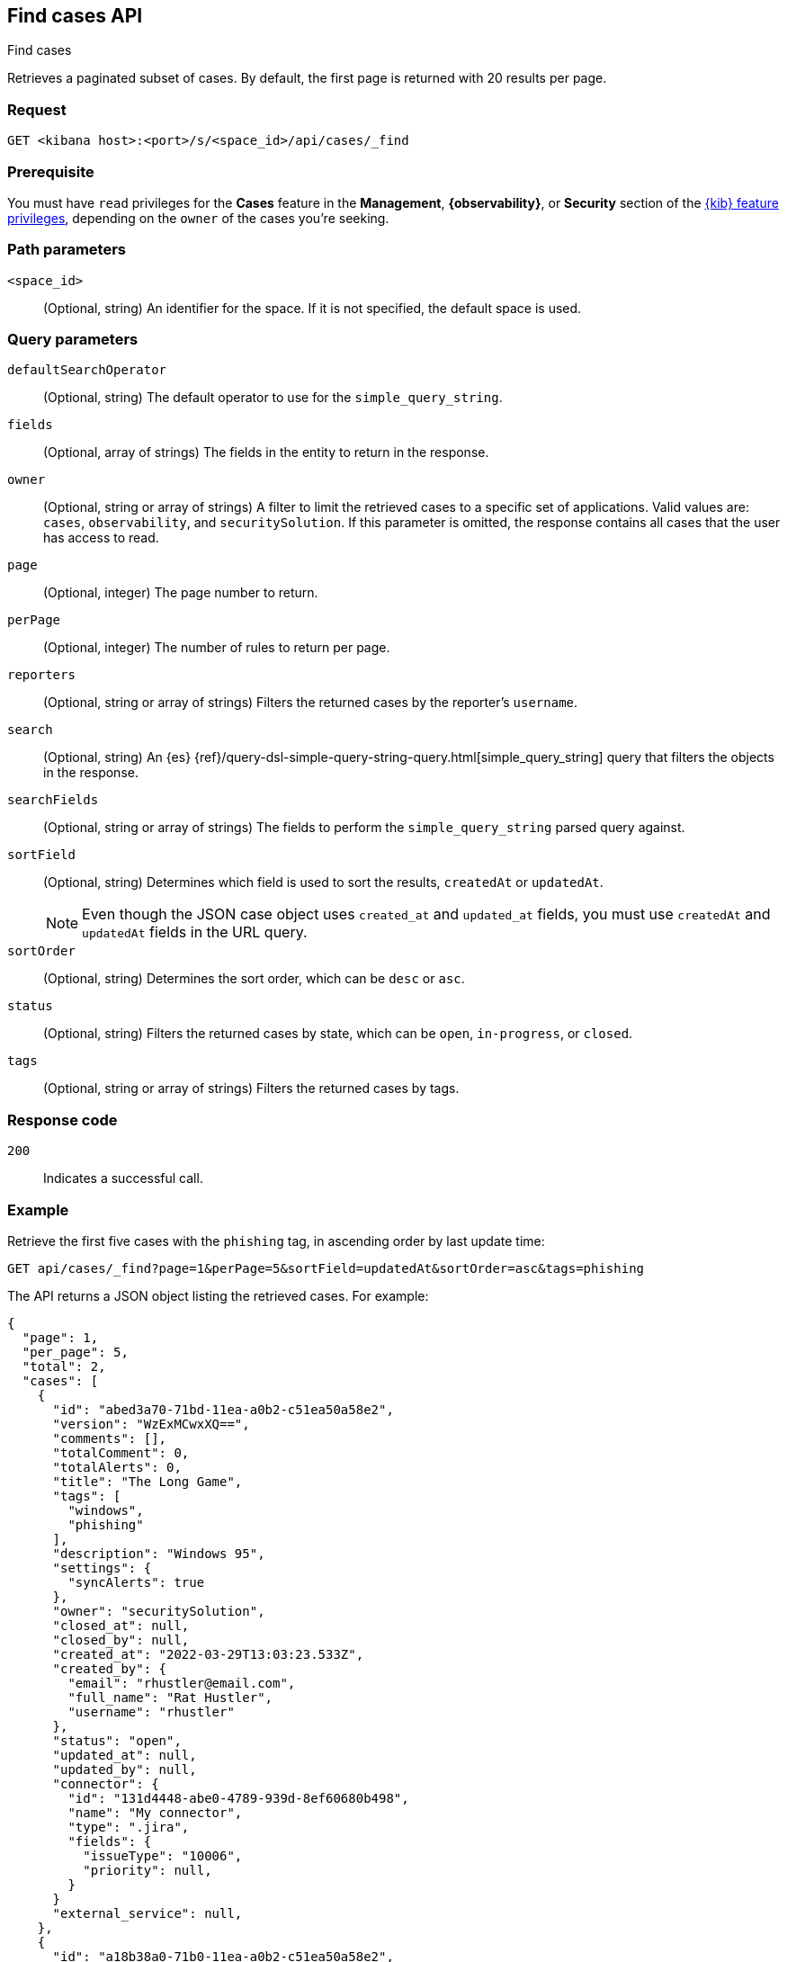[[cases-api-find-cases]]
== Find cases API
++++
<titleabbrev>Find cases</titleabbrev>
++++

Retrieves a paginated subset of cases. By default, the first page is returned
with 20 results per page.

=== Request

`GET <kibana host>:<port>/s/<space_id>/api/cases/_find`

=== Prerequisite

You must have `read` privileges for the *Cases* feature in the *Management*,
*{observability}*, or *Security* section of the
<<kibana-feature-privileges,{kib} feature privileges>>, depending on the
`owner` of the cases you're seeking.

=== Path parameters

`<space_id>`::
(Optional, string) An identifier for the space. If it is not specified, the
default space is used.

=== Query parameters

`defaultSearchOperator`::
(Optional, string) The default operator to use for the `simple_query_string`.

`fields`::
(Optional, array of strings) The fields in the entity to return in the response.

`owner`::
(Optional, string or array of strings) A filter to limit the retrieved cases to
a specific set of applications. Valid values are: `cases`, `observability`,
and `securitySolution`. If this parameter is omitted, the response contains all
cases that the user has access to read.

`page`::
(Optional, integer) The page number to return.

`perPage`::
(Optional, integer) The number of rules to return per page.

`reporters`::
(Optional, string or array of strings) Filters the returned cases by the
reporter's `username`.

`search`::
(Optional, string) An {es}
{ref}/query-dsl-simple-query-string-query.html[simple_query_string] query that
filters the objects in the response.

`searchFields`::
(Optional, string or array of strings) The fields to perform the
`simple_query_string` parsed query against.

`sortField`::
(Optional, string) Determines which field is used to sort the results,
`createdAt` or `updatedAt`.
+
NOTE: Even though the JSON case object uses `created_at` and `updated_at`
fields, you must use `createdAt` and `updatedAt` fields in the URL
query.

`sortOrder`::
(Optional, string) Determines the sort order, which can be `desc` or `asc`.

`status`::
(Optional, string) Filters the returned cases by state, which can be  `open`,
`in-progress`, or `closed`.

`tags`::
(Optional, string or array of strings) Filters the returned cases by tags.

=== Response code

`200`::
   Indicates a successful call.

=== Example

Retrieve the first five cases with the `phishing` tag, in ascending order by
last update time:

[source,sh]
--------------------------------------------------
GET api/cases/_find?page=1&perPage=5&sortField=updatedAt&sortOrder=asc&tags=phishing
--------------------------------------------------
// KIBANA

The API returns a JSON object listing the retrieved cases. For example:

[source,json]
--------------------------------------------------
{
  "page": 1,
  "per_page": 5,
  "total": 2,
  "cases": [
    {
      "id": "abed3a70-71bd-11ea-a0b2-c51ea50a58e2",
      "version": "WzExMCwxXQ==",
      "comments": [],
      "totalComment": 0,
      "totalAlerts": 0,
      "title": "The Long Game",
      "tags": [
        "windows",
        "phishing"
      ],
      "description": "Windows 95",
      "settings": {
        "syncAlerts": true
      },
      "owner": "securitySolution",
      "closed_at": null,
      "closed_by": null,
      "created_at": "2022-03-29T13:03:23.533Z",
      "created_by": {
        "email": "rhustler@email.com",
        "full_name": "Rat Hustler",
        "username": "rhustler"
      },
      "status": "open",
      "updated_at": null,
      "updated_by": null,
      "connector": {
        "id": "131d4448-abe0-4789-939d-8ef60680b498",
        "name": "My connector",
        "type": ".jira",
        "fields": {
          "issueType": "10006",
          "priority": null,
        }
      }
      "external_service": null,
    },
    {
      "id": "a18b38a0-71b0-11ea-a0b2-c51ea50a58e2",
      "version": "Wzk4LDFd",
      "comments": [],
      "totalComment": 0,
      "totalAlerts": 0,
      "title": "This case will self-destruct in 5 seconds",
      "tags": [
        "phishing",
        "social engineering",
        "bubblegum"
      ],
      "description": "James Bond clicked on a highly suspicious email banner advertising cheap holidays for underpaid civil servants. Operation bubblegum is active. Repeat - operation bubblegum is now active!",
      "settings": {
        "syncAlerts": false
      },
      "owner": "cases",
      "closed_at": null,
      "closed_by": null,
      "created_at": "2022-03-29T11:30:02.658Z",
      "created_by": {
        "email": "ahunley@imf.usa.gov",
        "full_name": "Alan Hunley",
        "username": "ahunley"
      },
      "status": "open",
      "updated_at": "2022-03-29T12:01:50.244Z",
      "updated_by": {
        "full_name": "Classified",
        "email": "classified@hms.oo.gov.uk",
        "username": "M"
      },
      "connector": {
        "id": "131d4448-abe0-4789-939d-8ef60680b498",
        "name": "My connector",
        "type": ".resilient",
        "fields": {
          "issueTypes": [13],
          "severityCode": 6,
        }
      },
      "external_service": null,
    }
  ],
  "count_open_cases": 2,
  "count_in_progress_cases":0,
  "count_closed_cases": 0
}
--------------------------------------------------
